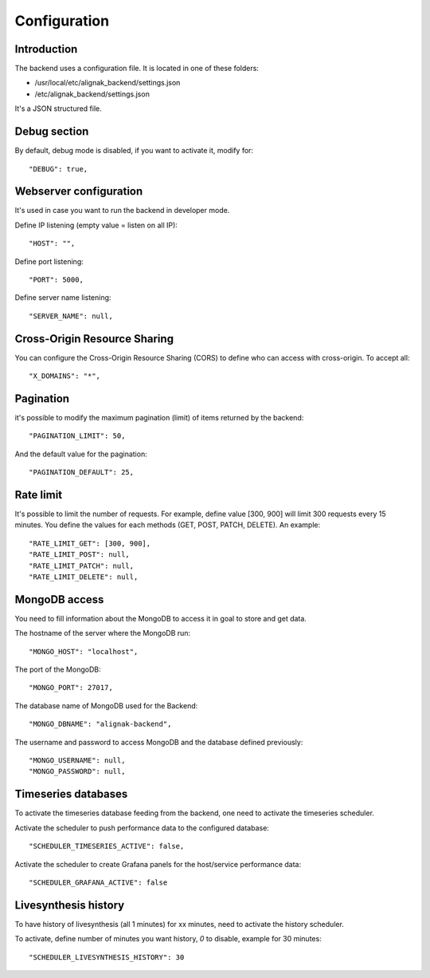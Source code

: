 .. _configuration:

Configuration
=============

Introduction
------------

The backend uses a configuration file.
It is located in one of these folders:

* /usr/local/etc/alignak_backend/settings.json
* /etc/alignak_backend/settings.json

It's a JSON structured file.

Debug section
-------------

By default, debug mode is disabled, if you want to activate it, modify for::

    "DEBUG": true,


Webserver configuration
-----------------------

It's used in case you want to run the backend in developer mode.

Define IP listening (empty value = listen on all IP)::

    "HOST": "",

Define port listening::

    "PORT": 5000,

Define server name listening::

    "SERVER_NAME": null,


Cross-Origin Resource Sharing
-----------------------------

You can configure the Cross-Origin Resource Sharing (CORS) to define who can access with cross-origin.
To accept all::

    "X_DOMAINS": "*",


Pagination
----------

it's possible to modify the maximum pagination (limit) of items returned by the backend::

    "PAGINATION_LIMIT": 50,

And the default value for the pagination::

    "PAGINATION_DEFAULT": 25,

Rate limit
----------

It's possible to limit the number of requests.
For example, define value [300, 900] will limit 300 requests every 15 minutes.
You define the values for each methods (GET, POST, PATCH, DELETE). An example::

    "RATE_LIMIT_GET": [300, 900],
    "RATE_LIMIT_POST": null,
    "RATE_LIMIT_PATCH": null,
    "RATE_LIMIT_DELETE": null,


MongoDB access
--------------

You need to fill information about the MongoDB to access it in goal to store and get data.

The hostname of the server where the MongoDB run::

    "MONGO_HOST": "localhost",

The port of the MongoDB::

    "MONGO_PORT": 27017,

The database name of MongoDB used for the Backend::

    "MONGO_DBNAME": "alignak-backend",

The username and password to access MongoDB and the database defined previously::

    "MONGO_USERNAME": null,
    "MONGO_PASSWORD": null,


Timeseries databases
--------------------

To activate the timeseries database feeding from the backend, one need to activate the timeseries scheduler.

Activate the scheduler to push performance data to the configured database::

  "SCHEDULER_TIMESERIES_ACTIVE": false,

Activate the scheduler to create Grafana panels for the host/service performance data::

  "SCHEDULER_GRAFANA_ACTIVE": false

Livesynthesis history
---------------------

To have history of livesynthesis (all 1 minutes) for xx minutes, need to activate the history scheduler.

To activate, define number of minutes you want history, *0* to disable, example for 30 minutes::

  "SCHEDULER_LIVESYNTHESIS_HISTORY": 30
